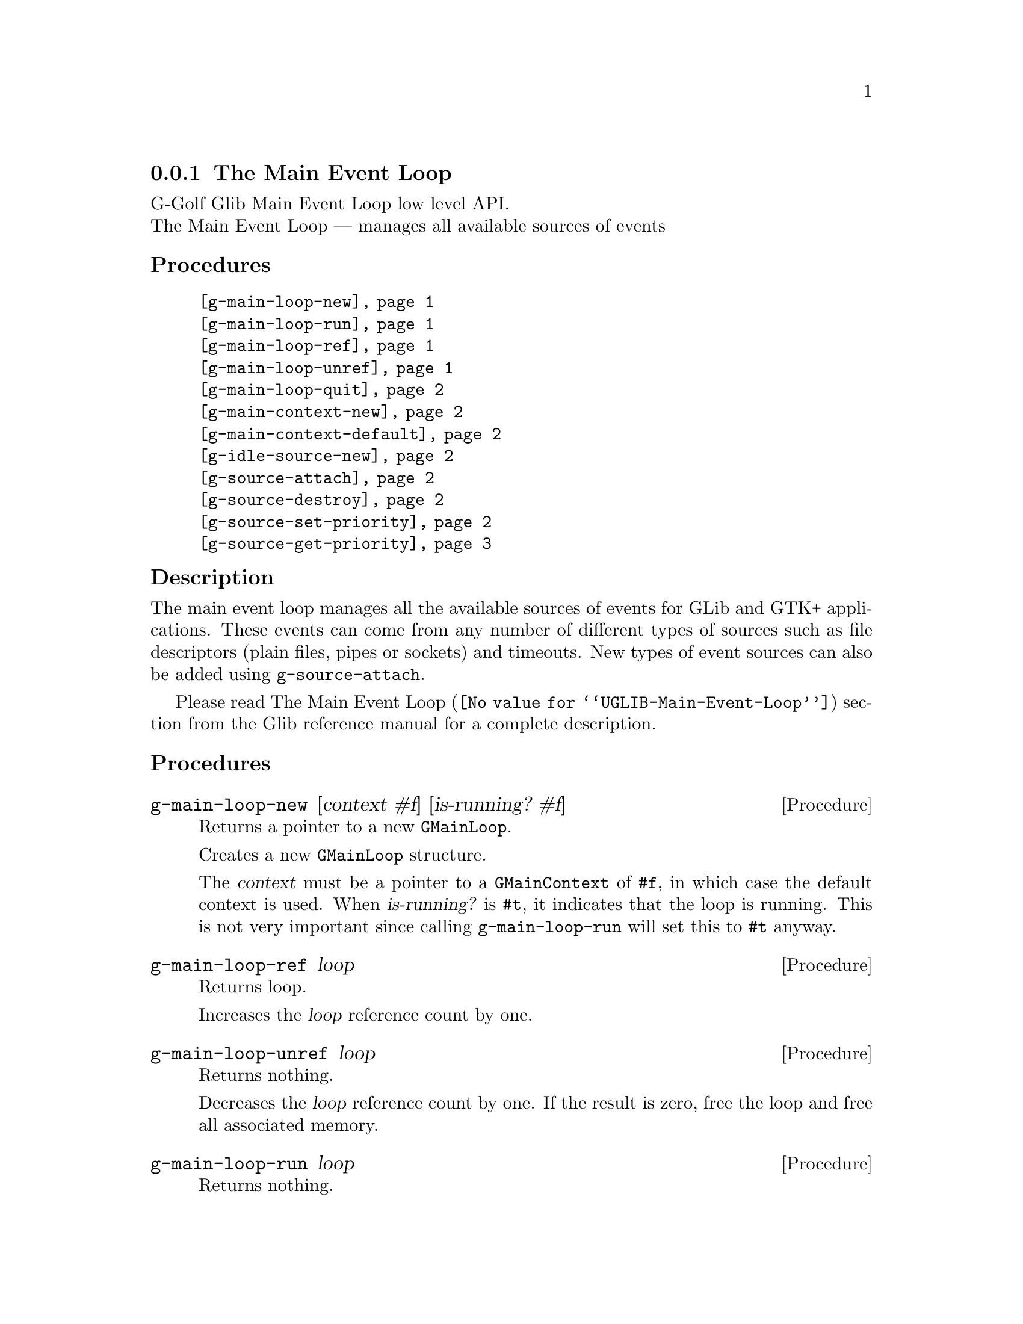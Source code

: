 @c -*-texinfo-*-
@c This is part of the GNU G-Golf Reference Manual.
@c Copyright (C) 2016 - 2018 Free Software Foundation, Inc.
@c See the file g-golf.texi for copying conditions.


@c @defindex tl


@node The Main Event Loop
@subsection The Main Event Loop

G-Golf Glib Main Event Loop low level API.@*
The Main Event Loop — manages all available sources of events


@subheading Procedures

@indentedblock
@table @code
@item @ref{g-main-loop-new}
@item @ref{g-main-loop-run}
@item @ref{g-main-loop-ref}
@item @ref{g-main-loop-unref}
@item @ref{g-main-loop-quit}
@item @ref{g-main-context-new}
@item @ref{g-main-context-default}
@item @ref{g-idle-source-new}
@item @ref{g-source-attach}
@item @ref{g-source-destroy}
@item @ref{g-source-set-priority}
@item @ref{g-source-get-priority}
@end table
@end indentedblock


@c @subheading Types and Values

@c @indentedblock
@c @table @code
@c @item @ref{<gi-enum>}
@c @end table
@c @end indentedblock


@c @subheading Struct Hierarchy

@c @indentedblock
@c GIBaseInfo           	       		@*
@c @ @ +--- GIRegisteredTypeInfo  		@*
@c @ @ @ @ @ @ @ @ @ @ @  +--- GIEnumInfo
@c @end indentedblock


@subheading Description

The main event loop manages all the available sources of events for GLib
and GTK+ applications. These events can come from any number of
different types of sources such as file descriptors (plain files, pipes
or sockets) and timeouts. New types of event sources can also be added
using @code{g-source-attach}.

Please read @uref{@value{UGLIB-Main-Event-Loop}, The Main Event Loop}
section from the Glib reference manual for a complete description.


@subheading Procedures

@anchor{g-main-loop-new}
@deffn Procedure g-main-loop-new [context #f] [is-running? #f]

Returns a pointer to a new @code{GMainLoop}.

Creates a new @code{GMainLoop} structure.

The @var{context} must be a pointer to a @code{GMainContext} of
@code{#f}, in which case the default context is used.  When
@var{is-running?} is @code{#t}, it indicates that the loop is
running. This is not very important since calling @code{g-main-loop-run}
will set this to @code{#t} anyway.
@end deffn


@anchor{g-main-loop-ref}
@deffn Procedure g-main-loop-ref loop

Returns loop.

Increases the @var{loop} reference count by one.
@end deffn


@anchor{g-main-loop-unref}
@deffn Procedure g-main-loop-unref loop

Returns nothing.

Decreases the @var{loop} reference count by one. If the result is zero,
free the loop and free all associated memory.
@end deffn


@anchor{g-main-loop-run}
@deffn Procedure g-main-loop-run loop

Returns nothing.

Runs a main loop until @ref{g-main-loop-quit} is called on the
@var{loop}. If this is called for the thread of the loop's
@code{GMainContext}, it will process events from the @var{loop},
otherwise it will simply wait.
@end deffn


@anchor{g-main-loop-quit}
@deffn Procedure g-main-loop-quit loop

Returns nothing.

Stops a @code{GMainLoop} from running. Any calls to
@ref{g-main-loop-run} for the @var{loop} will return.

Note that sources that have already been dispatched when
@code{g-main-loop-quit} is called will still be executed.
@end deffn


@anchor{g-main-context-new}
@deffn Procedure g-main-context-new

Returns a pointer.

Creates and returns a (pointer to a) new @code{GMainContext} structure.
@end deffn


@anchor{g-main-context-default}
@deffn Procedure g-main-context-default

Returns a pointer.

Returns the global default main context. This is the main context used
for main loop functions when a main loop is not explicitly specified,
and corresponds to the @samp{main} main loop.

@c See also g_main_context_get_thread_default().
@end deffn


@anchor{g-idle-source-new}
@deffn Procedure g-idle-source-new

Returns a pointer.

Creates and returns (a pointer to) a new (idle) @code{GSource}.

The source will not initially be associated with any @code{GMainContext}
and must be added to one with @ref{g-source-attach} before it will be
executed. Note that the default priority for idle sources is @code{200},
as compared to other sources which have a default priority of
@code{300}.
@end deffn


@anchor{g-source-attach}
@deffn Procedure g-source-attach source context

Returns an integer.

Adds @var{source} to @var{context} so that it will be executed within
that context.

Returns the ID (greater than 0) for the @var{source} within the
@var{context}.

Remove it by calling @ref{g-source-destroy}.
@end deffn


@anchor{g-source-destroy}
@deffn Procedure g-source-destroy source

Returns nothing.

Removes @var{source} from its @code{GMainContext}, if any, and mark it
as destroyed. The source cannot be subsequently added to another
context. It is safe to call this on sources which have already been
removed from their context.
@end deffn


@anchor{g-source-set-priority}
@deffn Procedure g-source-set-priority source priority

Returns nothing.

Sets the @var{source} priority. While the main loop is being run, a
source will be dispatched if it is ready to be dispatched and no sources
at a higher (numerically smaller) priority are ready to be dispatched.

A child source always has the same priority as its parent. It is not
permitted to change the priority of a source once it has been added as a
child of another source.
@end deffn


@anchor{g-source-get-priority}
@deffn Procedure g-source-get-priority source priority

Returns an integer.

Obtains and returns the @var{source} priority.
@end deffn


@c @subheading Types and Values
